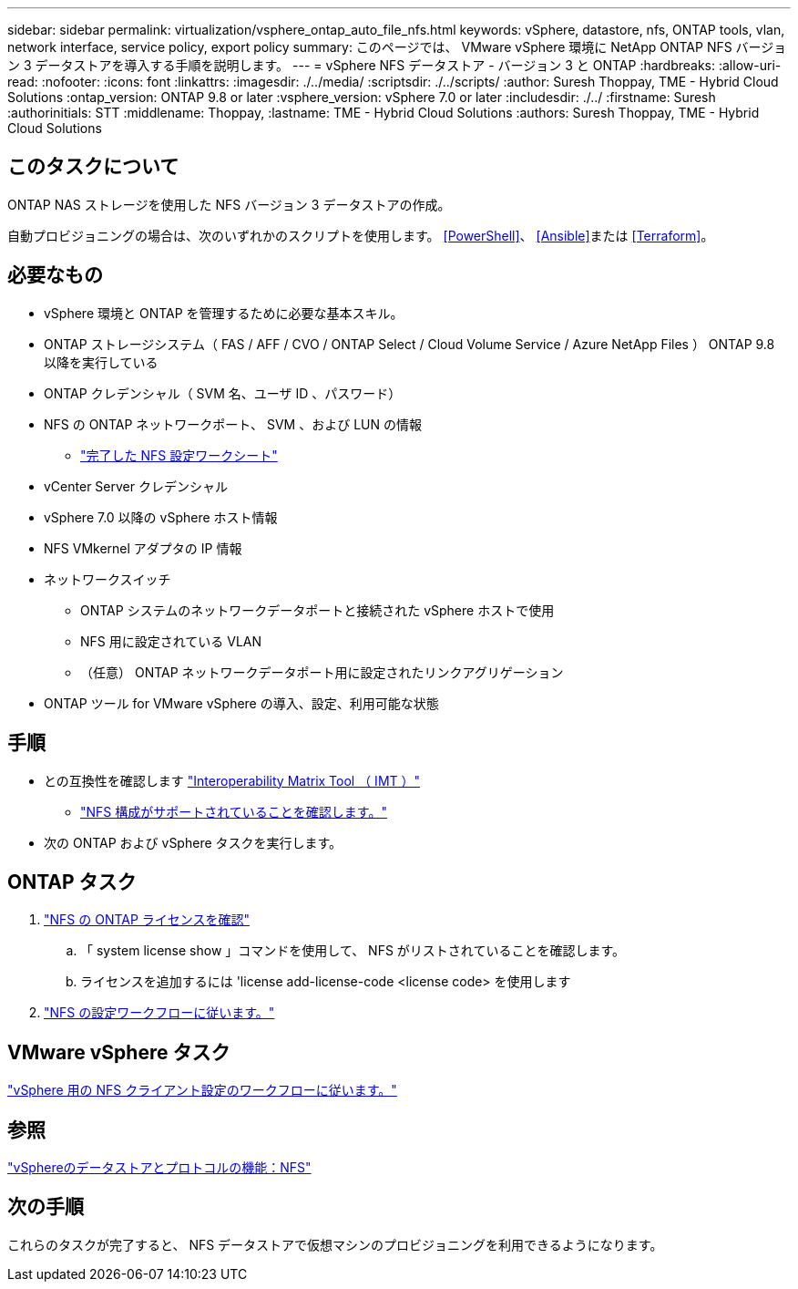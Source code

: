 ---
sidebar: sidebar 
permalink: virtualization/vsphere_ontap_auto_file_nfs.html 
keywords: vSphere, datastore, nfs, ONTAP tools, vlan, network interface, service policy, export policy 
summary: このページでは、 VMware vSphere 環境に NetApp ONTAP NFS バージョン 3 データストアを導入する手順を説明します。 
---
= vSphere NFS データストア - バージョン 3 と ONTAP
:hardbreaks:
:allow-uri-read: 
:nofooter: 
:icons: font
:linkattrs: 
:imagesdir: ./../media/
:scriptsdir: ./../scripts/
:author: Suresh Thoppay, TME - Hybrid Cloud Solutions
:ontap_version: ONTAP 9.8 or later
:vsphere_version: vSphere 7.0 or later
:includesdir: ./../
:firstname: Suresh
:authorinitials: STT
:middlename: Thoppay,
:lastname: TME - Hybrid Cloud Solutions
:authors: Suresh Thoppay, TME - Hybrid Cloud Solutions




== このタスクについて

ONTAP NAS ストレージを使用した NFS バージョン 3 データストアの作成。

自動プロビジョニングの場合は、次のいずれかのスクリプトを使用します。 <<PowerShell>>、 <<Ansible>>または <<Terraform>>。



== 必要なもの

* vSphere 環境と ONTAP を管理するために必要な基本スキル。
* ONTAP ストレージシステム（ FAS / AFF / CVO / ONTAP Select / Cloud Volume Service / Azure NetApp Files ） ONTAP 9.8 以降を実行している
* ONTAP クレデンシャル（ SVM 名、ユーザ ID 、パスワード）
* NFS の ONTAP ネットワークポート、 SVM 、および LUN の情報
+
** link:++https://docs.netapp.com/ontap-9/topic/com.netapp.doc.exp-nfs-vaai/GUID-BBD301EF-496A-4974-B205-5F878E44BF59.html++["完了した NFS 設定ワークシート"]


* vCenter Server クレデンシャル
* vSphere 7.0 以降の vSphere ホスト情報
* NFS VMkernel アダプタの IP 情報
* ネットワークスイッチ
+
** ONTAP システムのネットワークデータポートと接続された vSphere ホストで使用
** NFS 用に設定されている VLAN
** （任意） ONTAP ネットワークデータポート用に設定されたリンクアグリゲーション


* ONTAP ツール for VMware vSphere の導入、設定、利用可能な状態




== 手順

* との互換性を確認します https://mysupport.netapp.com/matrix["Interoperability Matrix Tool （ IMT ）"]
+
** link:++https://docs.netapp.com/ontap-9/topic/com.netapp.doc.exp-nfs-vaai/GUID-DA231492-F8D1-4E1B-A634-79BA906ECE76.html++["NFS 構成がサポートされていることを確認します。"]


* 次の ONTAP および vSphere タスクを実行します。




== ONTAP タスク

. link:++https://docs.netapp.com/ontap-9/topic/com.netapp.doc.dot-cm-cmpr-980/system__license__show.html++["NFS の ONTAP ライセンスを確認"]
+
.. 「 system license show 」コマンドを使用して、 NFS がリストされていることを確認します。
.. ライセンスを追加するには 'license add-license-code <license code> を使用します


. link:++https://docs.netapp.com/ontap-9/topic/com.netapp.doc.pow-nfs-cg/GUID-6D7A1BB1-C672-46EF-B3DC-08EBFDCE1CD5.html++["NFS の設定ワークフローに従います。"]




== VMware vSphere タスク

link:++https://docs.netapp.com/ontap-9/topic/com.netapp.doc.exp-nfs-vaai/GUID-D78DD9CF-12F2-4C3C-AD3A-002E5D727411.html++["vSphere 用の NFS クライアント設定のワークフローに従います。"]



== 参照

link:virtualization/vsphere_ontap_best_practices.html#nfs["vSphereのデータストアとプロトコルの機能：NFS"]



== 次の手順

これらのタスクが完了すると、 NFS データストアで仮想マシンのプロビジョニングを利用できるようになります。
